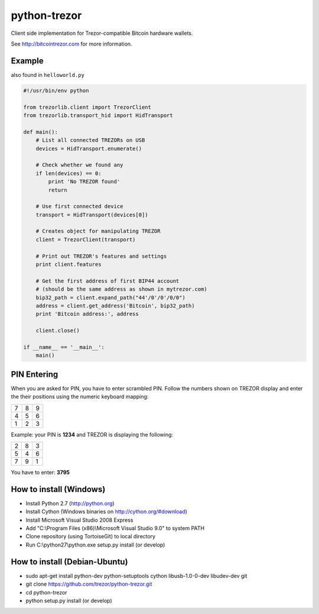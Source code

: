 python-trezor
=============

Client side implementation for Trezor-compatible Bitcoin hardware wallets.

See http://bitcointrezor.com for more information.

Example
-------

also found in ``helloworld.py``

.. code:: python

  #!/usr/bin/env python

  from trezorlib.client import TrezorClient
  from trezorlib.transport_hid import HidTransport

  def main():
      # List all connected TREZORs on USB
      devices = HidTransport.enumerate()

      # Check whether we found any
      if len(devices) == 0:
          print 'No TREZOR found'
          return

      # Use first connected device
      transport = HidTransport(devices[0])

      # Creates object for manipulating TREZOR
      client = TrezorClient(transport)

      # Print out TREZOR's features and settings
      print client.features

      # Get the first address of first BIP44 account
      # (should be the same address as shown in mytrezor.com)
      bip32_path = client.expand_path("44'/0'/0'/0/0")
      address = client.get_address('Bitcoin', bip32_path)
      print 'Bitcoin address:', address

      client.close()

  if __name__ == '__main__':
      main()

PIN Entering
------------

When you are asked for PIN, you have to enter scrambled PIN. Follow the numbers shown on TREZOR display and enter the their positions using the numeric keyboard mapping:

=== === ===
 7   8   9
 4   5   6
 1   2   3
=== === ===

Example: your PIN is **1234** and TREZOR is displaying the following:

=== === ===
 2   8   3
 5   4   6
 7   9   1
=== === ===

You have to enter: **3795**

How to install (Windows)
------------------------
* Install Python 2.7 (http://python.org)
* Install Cython (Windows binaries on http://cython.org/#download)
* Install Microsoft Visual Studio 2008 Express
* Add "C:\\Program Files (x86)\\Microsoft Visual Studio 9.0" to system PATH
* Clone repository (using TortoiseGit) to local directory
* Run C:\\python27\\python.exe setup.py install (or develop)

How to install (Debian-Ubuntu)
------------------------------
* sudo apt-get install python-dev python-setuptools cython libusb-1.0-0-dev libudev-dev git
* git clone https://github.com/trezor/python-trezor.git
* cd python-trezor
* python setup.py install (or develop)
